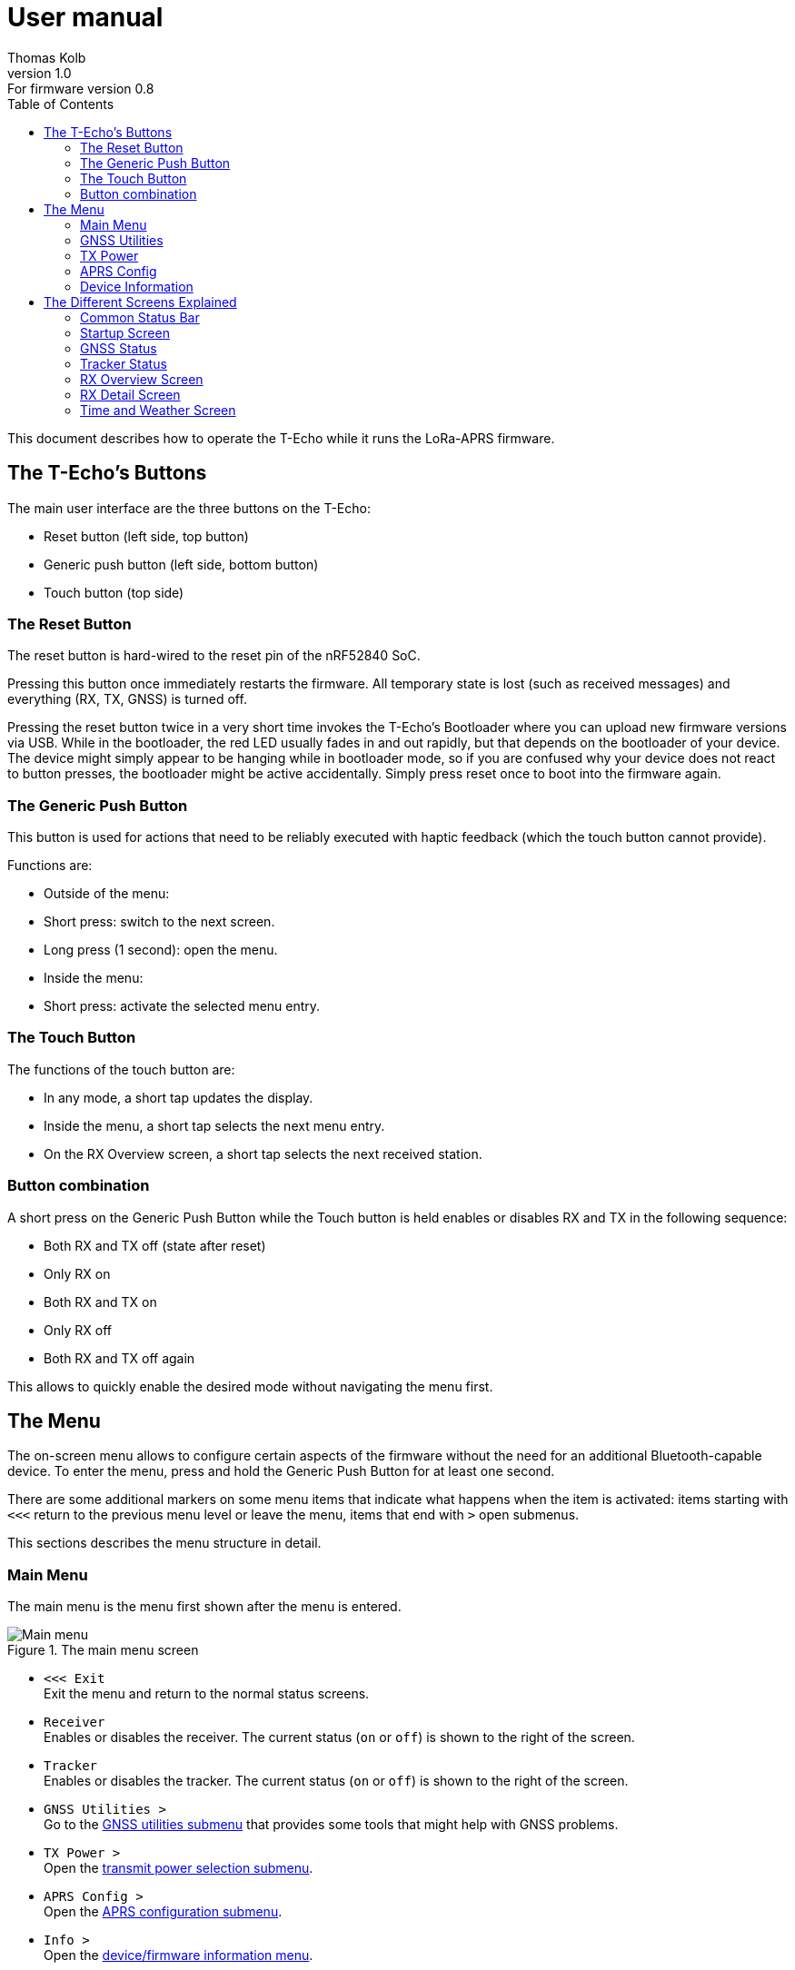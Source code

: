= User manual
Thomas Kolb
v1.0: For firmware version 0.8
:toc:
:xrefstyle: short

This document describes how to operate the T-Echo while it runs the LoRa-APRS firmware.

== The T-Echo’s Buttons

The main user interface are the three buttons on the T-Echo:

- Reset button (left side, top button)
- Generic push button (left side, bottom button)
- Touch button (top side)

=== The Reset Button

The reset button is hard-wired to the reset pin of the nRF52840 SoC.

Pressing this button once immediately restarts the firmware. All temporary
state is lost (such as received messages) and everything (RX, TX, GNSS) is
turned off.

Pressing the reset button twice in a very short time invokes the T-Echo’s
Bootloader where you can upload new firmware versions via USB. While in the
bootloader, the red LED usually fades in and out rapidly, but that depends on
the bootloader of your device. The device might simply appear to be hanging
while in bootloader mode, so if you are confused why your device does not react
to button presses, the bootloader might be active accidentally. Simply press
reset once to boot into the firmware again.

=== The Generic Push Button

This button is used for actions that need to be reliably executed with haptic
feedback (which the touch button cannot provide).

Functions are:

- Outside of the menu:
  - Short press: switch to the next screen.
  - Long press (1 second): open the menu.
- Inside the menu:
  - Short press: activate the selected menu entry.

=== The Touch Button

The functions of the touch button are:

- In any mode, a short tap updates the display.
- Inside the menu, a short tap selects the next menu entry.
- On the RX Overview screen, a short tap selects the next received station.

=== Button combination

A short press on the Generic Push Button while the Touch button is held enables
or disables RX and TX in the following sequence:

- Both RX and TX off (state after reset)
- Only RX on
- Both RX and TX on
- Only RX off
- Both RX and TX off again

This allows to quickly enable the desired mode without navigating the menu first.

== The Menu

The on-screen menu allows to configure certain aspects of the firmware without
the need for an additional Bluetooth-capable device. To enter the menu, press
and hold the Generic Push Button for at least one second.

There are some additional markers on some menu items that indicate what happens
when the item is activated: items starting with `<<<` return to the previous
menu level or leave the menu, items that end with `>` open submenus.

This sections describes the menu structure in detail.

=== Main Menu

The main menu is the menu first shown after the menu is entered.

.The main menu screen
[main-menu-screenshot]
image::screenshots/overlay/menu_top.webp[Main menu]

- `<<< Exit` +
  Exit the menu and return to the normal status screens.
- `Receiver` +
  Enables or disables the receiver. The current status (`on` or `off`) is shown
  to the right of the screen.
- `Tracker` +
  Enables or disables the tracker. The current status (`on` or `off`) is shown
  to the right of the screen.
- `GNSS Utilities >` +
  Go to the <<_gnss_utilities,GNSS utilities submenu>> that provides some tools that might help with GNSS problems.
- `TX Power >` +
  Open the <<_tx_power,transmit power selection submenu>>.
- `APRS Config >` +
  Open the <<_aprs_config,APRS configuration submenu>>.
- `Info >` +
  Open the <<info,device/firmware information menu>>.

=== GNSS Utilities

The GNSS utilities menu provides some functions that might be useful if your
GNSS cannot find a position any more.

- `<<< Back` +
  Return to the <<_main_menu,Main menu>>.
- `Keep GNSS powered` +
  Here the GNSS module can be kept powered even if the tracker is off. This
  allows the module more time to find the satellites and avoids interference
  from the transmitter that might cause the GNSS module to loose the position
  fix again.
- `Cold restart` +
  Sends a cold restart command to the GNSS module. The module then erases all
  information it currently has about the satellite constellations and the
  current position and starts a completely new acquisition. It can take up to
  15 minutes until a position is found again. It is therefore recommended to
  enable `Keep GNSS powered` before executing this command and keep it on until
  a position is available again.

=== TX Power

The transmit power selection submenu allows to choose between various
transmission power levels. The following levels are available: +22 dBm, +20
dBm, +17 dBm, +14 dBm, +10 dBm, 0 dBm, -9 dBm.

=== APRS Config

The APRS configuration submenu allows to configure how the transmitted packets
look. The following items are available on this menu level:

- `<<< Back` +
  Return to the <<_main_menu,Main menu>>.
- `Compressed format` +
  Enable the compressed ASCII position format, as specified in the
  http://www.aprs.org/doc/APRS101.PDF[APRS 1.0 specification]. This format
  encodes position, altitude and APRS symbol in only 13 ASCII characters. The
  location precision is better than the uncompressed format without `!DAO!`.
  Enabling this makes the settings for `Altitude` and `DAO` irrelevant, as
  altitude is included in the compressed format anyway and `!DAO!` is not
  necessary.
- `Altitude` +
  Include the altitude in uncompressed packets. Altitude is always included in
  compressed packets and if compression is enabled, this setting is ignored.
- `DAO` +
  Add the `!DAO!` extension to uncompressed packets. This extension adds 5
  additional characters to the message that improve the location precision. The
  format is defined in the http://www.aprs.org/aprs12/datum.txt[APRS 1.2
  specification]. Compressed packets have sufficient location precision anyway
  and this setting is therefore ignored if compression is enabled.
- `Advanced >>>` +
  Open the <<aprs_advanced,advanced APRS configuration>> submenu.
- `Symbol >>>` +
  Open the <<aprs_symbol,APRS symbol selection>> submenu.

[#aprs_advanced]
==== Advanced APRS Configuration

This menu allows to include extended information in the transmitted packets.

- `Frame counter` +
  Includes a counter in the transmitted packets that is incremented on every
  transmission. This allows to evaluate packet loss by looking at the counter
  values in received packets. The counter restarts at 1 when the tracker is
  disabled or the T-Echo is reset.
- `Battery voltage` +
  Transmit the current battery voltage in every packet.
- `Weather report` [Devices with BME280 only] +
  Periodically include the latest environmental sensor measurements in the
  packet. See <<_weather_reports>> for details.

[#aprs_symbol]
==== APRS Symbol Selection

This submenu allows to select the APRS symbol (that is displayed on websites
like https://aprs.fi[aprs.fi] for example) from a pre-defined set of frequently
used symbol. Note that you can also set an arbitrary symbol code via
<<_bluetooth_low_energy,Bluetooth Low Energy>>.

Symbols currently available are: Jogger, Bicycle, Motorcycle, Car and Truck.

[#info]
=== Device Information

The `Info` submenu provides information about the firmware and the most relevant device settings.

Activating any entry in this submenu returns to the <<_main_menu, main menu>>.

== The Different Screens Explained

=== Common Status Bar

In most status screens and the menu a common status bar is shown at the top of
the screen which indicates the most important function states.

<<status-bar-screenshot>> shows the time and weather screen (see
<<_time_and_weather_screen>> for details) which has the status bar on the top.
The elements are from left to right:

- *GNSS Status*: This block indicates the status of the GNSS and shows the
  number of satellites. If the block is filled white with a dashed border, the
  GNSS is disabled. If the border is solid, the GNSS is powered, but has no
  position fix (yet). When the fill becomes black, a position fix has been
  achieved. The number of satellites is shown as `A/B/C` where `A` is the
  number of satellites used to calculate the position, `B` is the number of
  satellites being tracked (i.e. a signal is received) and `C` is how many
  satellites are currently in view (above the horizon).
- *TX Status*: This block indicates the status of the tracker. If the tracker
  is disabled, the `TX` block has a white background and a dashed border. If
  the tracker is enabled, the background is still white but the border becomes
  solid. While a packet is transmitted the colors are inverted, i.e. the
  background becomes black.
- *RX Status*: This block indicates the status of the receiver. If the receiver
  is disabled, the block has a white background and a dashed border. When
  actively receiving, the background is black and the text is white. If the
  receiver has been interrupted because a packet is transmitted, the background
  becomes white, but the border is solid black.
- *Battery Status*: This part shows the current battery level as a progress
  bar. A full battery is filled solid black, an empty battery is solid white.
  When USB is connected, the battery is always shown as full once the voltage
  has been measured even if it is still charging.

.Screenshot of the Time and Weather screen with the common status bar at the top.
[#status-bar-screenshot]
image::screenshots/overlay/time_weather.webp[The common status bar at the top of the time and weather screen]

=== Startup Screen

.The startup screen
[startup-screenshot]
image::screenshots/overlay/startup.webp[Startup screen with splash image and version number]

The startup screen shows the logo and version number (including Git commit
identifier if it is not a tagged release).

If the Generic Push Button is pressed and held while the startup screen is
initially shown on the display (i.e. while the screen flickers black and
white), the Bluetooth bonding keys are erased once the refresh completes and
the menu is shown. This may be necessary if you cannot connect to the T-Echo
via Bluetooth Low Energy.

=== GNSS Status

.The GNSS status screen
[gnss-status-screenshot]
image::screenshots/overlay/gnss_status.webp[GNSS status screen]

The GNSS status screen shows the current state of the GNSS module.

If a position is currently available, the first two lines after the title show
the https://de.wikipedia.org/wiki/World_Geodetic_System_1984[WGS84] coordinates
in decimal format and the altitude in meters. If a position is not available,
the coordinates are replaced by `No fix :-(`.

Below, the status of the individual satellite systems is shown. Each line
contains the following information:

* System name:
** `GPS`: The well-known american Global Positioning System.
** `GLO`: The russian GLONASS system.
* Current fix mode (`3D` or `2D`)
* Way to determine the fix mode (should be `auto`)
* Number of satellites used in this system

After the system status, the
https://en.wikipedia.org/wiki/Dilution_of_precision_(navigation)[dilution of
precision (DOP)] is shown in **H**orizontal, **V**ertical and **P**osition (3D)
mode. The DOP indicates how precicely the position can be calculated from the
currently visible satellites. Lower values are better, and a value of 1 or
lower is ideal.

The last line at the bottom shows how many of the known satellites are
currently being tracked per navigation system. `GP` is GPS, `GL` is GLONASS.

=== Tracker Status

.The Tracker status screen
[tracker-status-screenshot]
image::screenshots/overlay/tracker_status.webp[Tracker status screen]

This screen gives an overview of the tracker’s status. The first line indicates
whether the tracker is currently running or stopped. Running means that APRS
transmission will be made.

Below, the current
https://de.wikipedia.org/wiki/World_Geodetic_System_1984[WGS84] coordinates are
shown. Also the number of packets that have been transmitted since the tracker
was enabled is displayed here.

If the position fix is sufficiently good, the GNSS module calculates a movement
speed and direction. As this information is essential for the smart beacon, it
is also displayed on this screen if it is available.

The current course is display graphically as a circle with a line pointing from
the center into the direction of movement compared to north (indicated by the
`N` at the top). Below the course display, the current speed is shown in
kilometers per hour.

=== RX Overview Screen

.The RX overview screen
[rx-overview-screenshot]
image::screenshots/overlay/rx_overview.webp[RX overview screen showing two decoded stations and a decoder error]

This screen shows the last three received stations and when the last corrupted
packet was received.

For each station, the following information is displayed:

- The station’s call sign and SSID
- How long ago the packet was received in seconds (`s`), minutes (`m`), hours (`h`) or days (`d`)
- The distance to the other station measured from your _current_ location (_not_ your location at the time of reception!)
- Course towards the station represented with an arrow (north is always up)

When a new packet is successfully decoded and the station already exists in the
list, the corresponding entry is updated. As long as there is free space in the
list, new stations are appended. When all three slots are filled and a new
station is received, the oldest station in the list is replaced by the new
station.

One of the received stations or the “Last error” entry can be selected by tapping the Touch Button. Details about the selected station are shown on the <<_rx_detail_screen,RX Details Screen>>.

=== RX Detail Screen

.The RX detail screen
[rx-detail-screenshot]
image::screenshots/overlay/rx_detail.webp[RX detail screen showing detailed information about the last packet from DO9xx-9]

The RX detail screen shows detailed information about the station selected on
the <<_rx_overview_screen,RX Overview Screen>>.

On the left, the following is displayed from top to bottom:

- The remote station’s call sign and SSID
- The remote station’s
  https://de.wikipedia.org/wiki/World_Geodetic_System_1984[WGS84] coordinates
  and altitude
- The APRS comment
- The signal quality in the format `R: A / B / C` where `A` is the RSSI, `B` is
  the SNR and `C` is the “Packet RSSI”.footnote:[I’m not sure what the
  difference between RSSI and Packet RSSI actually is. If you know, please tell
  me or update this documentation! - DL5TKL]

On the top right, the course and distance towards the other station is
visualized. If your own GNSS receiver currently provides your movement
direction, it is also shown in the direction diagram with a dashed line. This
allows to navigate towards the other station by aligning the two direction
pointers.

=== Time and Weather Screen

.The time and weather screen
[time-weather-screenshot]
image::screenshots/overlay/time_weather.webp[Time and weather screen as shown on a T-Echo with BME280]

This screen shows the current time, date and optionally environmental data.

The time and date are always displayed in UTC. There is no support for
timezones in this firmware.

The time is synchronized via GNSS, so the GNSS module has to have a location
fix at least once before a plausible time and date is shown. If a fix was not
achieved since the last reset, the time starts running on 1970-01-01 at 0:00.

If your T-Echo contains a BME280 environmental sensor, the measured values are
also shown on this screen.

NOTE: As the BME280 is inside the case and right behind the LoRa module,
thermal isolation is rather bad and the temperature and humidity values are way
off while the tracker is running or the T-Echo is charged. Therefore, the
T-Echo is not really usable as a LoRa weather station.

